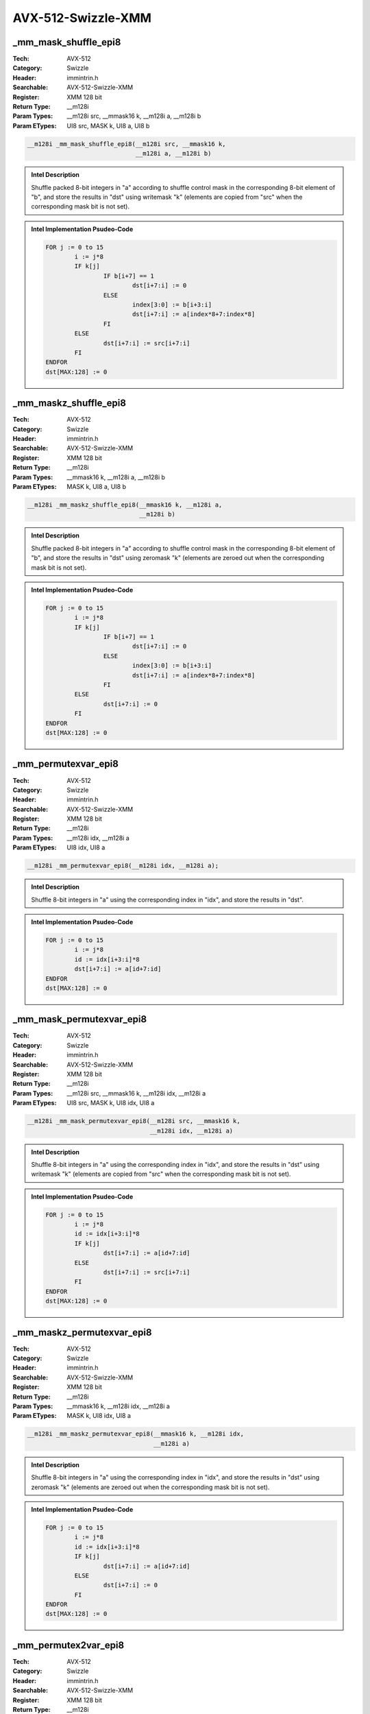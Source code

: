 AVX-512-Swizzle-XMM
===================

_mm_mask_shuffle_epi8
---------------------
:Tech: AVX-512
:Category: Swizzle
:Header: immintrin.h
:Searchable: AVX-512-Swizzle-XMM
:Register: XMM 128 bit
:Return Type: __m128i
:Param Types:
    __m128i src, 
    __mmask16 k, 
    __m128i a, 
    __m128i b
:Param ETypes:
    UI8 src, 
    MASK k, 
    UI8 a, 
    UI8 b

.. code-block:: C

    __m128i _mm_mask_shuffle_epi8(__m128i src, __mmask16 k,
                                  __m128i a, __m128i b)

.. admonition:: Intel Description

    Shuffle packed 8-bit integers in "a" according to shuffle control mask in the corresponding 8-bit element of "b", and store the results in "dst" using writemask "k" (elements are copied from "src" when the corresponding mask bit is not set).

.. admonition:: Intel Implementation Psudeo-Code

    .. code-block:: text

        
        FOR j := 0 to 15
        	i := j*8
        	IF k[j]
        		IF b[i+7] == 1
        			dst[i+7:i] := 0
        		ELSE
        			index[3:0] := b[i+3:i]
        			dst[i+7:i] := a[index*8+7:index*8]
        		FI
        	ELSE
        		dst[i+7:i] := src[i+7:i]
        	FI
        ENDFOR
        dst[MAX:128] := 0
        	

_mm_maskz_shuffle_epi8
----------------------
:Tech: AVX-512
:Category: Swizzle
:Header: immintrin.h
:Searchable: AVX-512-Swizzle-XMM
:Register: XMM 128 bit
:Return Type: __m128i
:Param Types:
    __mmask16 k, 
    __m128i a, 
    __m128i b
:Param ETypes:
    MASK k, 
    UI8 a, 
    UI8 b

.. code-block:: C

    __m128i _mm_maskz_shuffle_epi8(__mmask16 k, __m128i a,
                                   __m128i b)

.. admonition:: Intel Description

    Shuffle packed 8-bit integers in "a" according to shuffle control mask in the corresponding 8-bit element of "b", and store the results in "dst" using zeromask "k" (elements are zeroed out when the corresponding mask bit is not set).

.. admonition:: Intel Implementation Psudeo-Code

    .. code-block:: text

        
        FOR j := 0 to 15
        	i := j*8
        	IF k[j]
        		IF b[i+7] == 1
        			dst[i+7:i] := 0
        		ELSE
        			index[3:0] := b[i+3:i]
        			dst[i+7:i] := a[index*8+7:index*8]
        		FI
        	ELSE
        		dst[i+7:i] := 0
        	FI
        ENDFOR
        dst[MAX:128] := 0
        	

_mm_permutexvar_epi8
--------------------
:Tech: AVX-512
:Category: Swizzle
:Header: immintrin.h
:Searchable: AVX-512-Swizzle-XMM
:Register: XMM 128 bit
:Return Type: __m128i
:Param Types:
    __m128i idx, 
    __m128i a
:Param ETypes:
    UI8 idx, 
    UI8 a

.. code-block:: C

    __m128i _mm_permutexvar_epi8(__m128i idx, __m128i a);

.. admonition:: Intel Description

    Shuffle 8-bit integers in "a" using the corresponding index in "idx", and store the results in "dst".

.. admonition:: Intel Implementation Psudeo-Code

    .. code-block:: text

        
        FOR j := 0 to 15
        	i := j*8
        	id := idx[i+3:i]*8
        	dst[i+7:i] := a[id+7:id]
        ENDFOR
        dst[MAX:128] := 0
        	

_mm_mask_permutexvar_epi8
-------------------------
:Tech: AVX-512
:Category: Swizzle
:Header: immintrin.h
:Searchable: AVX-512-Swizzle-XMM
:Register: XMM 128 bit
:Return Type: __m128i
:Param Types:
    __m128i src, 
    __mmask16 k, 
    __m128i idx, 
    __m128i a
:Param ETypes:
    UI8 src, 
    MASK k, 
    UI8 idx, 
    UI8 a

.. code-block:: C

    __m128i _mm_mask_permutexvar_epi8(__m128i src, __mmask16 k,
                                      __m128i idx, __m128i a)

.. admonition:: Intel Description

    Shuffle 8-bit integers in "a" using the corresponding index in "idx", and store the results in "dst" using writemask "k" (elements are copied from "src" when the corresponding mask bit is not set).

.. admonition:: Intel Implementation Psudeo-Code

    .. code-block:: text

        
        FOR j := 0 to 15
        	i := j*8
        	id := idx[i+3:i]*8
        	IF k[j]
        		dst[i+7:i] := a[id+7:id]
        	ELSE
        		dst[i+7:i] := src[i+7:i]
        	FI
        ENDFOR
        dst[MAX:128] := 0
        	

_mm_maskz_permutexvar_epi8
--------------------------
:Tech: AVX-512
:Category: Swizzle
:Header: immintrin.h
:Searchable: AVX-512-Swizzle-XMM
:Register: XMM 128 bit
:Return Type: __m128i
:Param Types:
    __mmask16 k, 
    __m128i idx, 
    __m128i a
:Param ETypes:
    MASK k, 
    UI8 idx, 
    UI8 a

.. code-block:: C

    __m128i _mm_maskz_permutexvar_epi8(__mmask16 k, __m128i idx,
                                       __m128i a)

.. admonition:: Intel Description

    Shuffle 8-bit integers in "a" using the corresponding index in "idx", and store the results in "dst" using zeromask "k" (elements are zeroed out when the corresponding mask bit is not set).

.. admonition:: Intel Implementation Psudeo-Code

    .. code-block:: text

        
        FOR j := 0 to 15
        	i := j*8
        	id := idx[i+3:i]*8
        	IF k[j]
        		dst[i+7:i] := a[id+7:id]
        	ELSE
        		dst[i+7:i] := 0
        	FI
        ENDFOR
        dst[MAX:128] := 0
        	

_mm_permutex2var_epi8
---------------------
:Tech: AVX-512
:Category: Swizzle
:Header: immintrin.h
:Searchable: AVX-512-Swizzle-XMM
:Register: XMM 128 bit
:Return Type: __m128i
:Param Types:
    __m128i a, 
    __m128i idx, 
    __m128i b
:Param ETypes:
    UI8 a, 
    UI8 idx, 
    UI8 b

.. code-block:: C

    __m128i _mm_permutex2var_epi8(__m128i a, __m128i idx,
                                  __m128i b)

.. admonition:: Intel Description

    Shuffle 8-bit integers in "a" and "b" using the corresponding selector and index in "idx", and store the results in "dst".

.. admonition:: Intel Implementation Psudeo-Code

    .. code-block:: text

        
        FOR j := 0 to 15
        	i := j*8
        	off := 8*idx[i+3:i]
        	dst[i+7:i] := idx[i+4] ? b[off+7:off] : a[off+7:off]
        ENDFOR
        dst[MAX:128] := 0
        	

_mm_mask_permutex2var_epi8
--------------------------
:Tech: AVX-512
:Category: Swizzle
:Header: immintrin.h
:Searchable: AVX-512-Swizzle-XMM
:Register: XMM 128 bit
:Return Type: __m128i
:Param Types:
    __m128i a, 
    __mmask16 k, 
    __m128i idx, 
    __m128i b
:Param ETypes:
    UI8 a, 
    MASK k, 
    UI8 idx, 
    UI8 b

.. code-block:: C

    __m128i _mm_mask_permutex2var_epi8(__m128i a, __mmask16 k,
                                       __m128i idx, __m128i b)

.. admonition:: Intel Description

    Shuffle 8-bit integers in "a" and "b" using the corresponding selector and index in "idx", and store the results in "dst" using writemask "k" (elements are copied from "a" when the corresponding mask bit is not set).

.. admonition:: Intel Implementation Psudeo-Code

    .. code-block:: text

        
        FOR j := 0 to 15
        	i := j*8
        	IF k[j]
        		off := 8*idx[i+3:i]
        		dst[i+7:i] := idx[i+4] ? b[off+7:off] : a[off+7:off]
        	ELSE
        		dst[i+7:i] := a[i+7:i]
        	FI
        ENDFOR
        dst[MAX:128] := 0
        	

_mm_mask2_permutex2var_epi8
---------------------------
:Tech: AVX-512
:Category: Swizzle
:Header: immintrin.h
:Searchable: AVX-512-Swizzle-XMM
:Register: XMM 128 bit
:Return Type: __m128i
:Param Types:
    __m128i a, 
    __m128i idx, 
    __mmask16 k, 
    __m128i b
:Param ETypes:
    UI8 a, 
    UI8 idx, 
    MASK k, 
    UI8 b

.. code-block:: C

    __m128i _mm_mask2_permutex2var_epi8(__m128i a, __m128i idx,
                                        __mmask16 k, __m128i b)

.. admonition:: Intel Description

    Shuffle 8-bit integers in "a" and "b" using the corresponding selector and index in "idx", and store the results in "dst" using writemask "k" (elements are copied from "a" when the corresponding mask bit is not set).

.. admonition:: Intel Implementation Psudeo-Code

    .. code-block:: text

        
        FOR j := 0 to 15
        	i := j*8
        	IF k[j]
        		off := 8*idx[i+3:i]
        		dst[i+7:i] := idx[i+4] ? b[off+7:off] : a[off+7:off]
        	ELSE
        		dst[i+7:i] := idx[i+7:i]
        	FI
        ENDFOR
        dst[MAX:128] := 0
        	

_mm_maskz_permutex2var_epi8
---------------------------
:Tech: AVX-512
:Category: Swizzle
:Header: immintrin.h
:Searchable: AVX-512-Swizzle-XMM
:Register: XMM 128 bit
:Return Type: __m128i
:Param Types:
    __mmask16 k, 
    __m128i a, 
    __m128i idx, 
    __m128i b
:Param ETypes:
    MASK k, 
    UI8 a, 
    UI8 idx, 
    UI8 b

.. code-block:: C

    __m128i _mm_maskz_permutex2var_epi8(__mmask16 k, __m128i a,
                                        __m128i idx, __m128i b)

.. admonition:: Intel Description

    Shuffle 8-bit integers in "a" and "b" using the corresponding selector and index in "idx", and store the results in "dst" using zeromask "k" (elements are zeroed out when the corresponding mask bit is not set).

.. admonition:: Intel Implementation Psudeo-Code

    .. code-block:: text

        
        FOR j := 0 to 15
        	i := j*8
        	IF k[j]
        		off := 8*idx[i+3:i]
        		dst[i+7:i] := idx[i+4] ? b[off+7:off] : a[off+7:off]
        	ELSE
        		dst[i+7:i] := 0
        	FI
        ENDFOR
        dst[MAX:128] := 0
        	

_mm_maskz_expandloadu_epi16
---------------------------
:Tech: AVX-512
:Category: Swizzle
:Header: immintrin.h
:Searchable: AVX-512-Swizzle-XMM
:Register: XMM 128 bit
:Return Type: __m128i
:Param Types:
    __mmask8 k, 
    const void* mem_addr
:Param ETypes:
    MASK k, 
    UI16 mem_addr

.. code-block:: C

    __m128i _mm_maskz_expandloadu_epi16(__mmask8 k,
                                        const void* mem_addr)

.. admonition:: Intel Description

    Load contiguous active 16-bit integers from unaligned memory at "mem_addr" (those with their respective bit set in mask "k"), and store the results in "dst" using zeromask "k" (elements are zeroed out when the corresponding mask bit is not set).

.. admonition:: Intel Implementation Psudeo-Code

    .. code-block:: text

        
        m := 0
        FOR j := 0 to 7
        	i := j*16
        	IF k[j]
        		dst[i+15:i] := MEM[mem_addr+m+15:mem_addr+m]
        		m := m + 16
        	ELSE
        		dst[i+15:i] := 0
        	FI
        ENDFOR
        dst[MAX:128] := 0
        	

_mm_mask_expandloadu_epi16
--------------------------
:Tech: AVX-512
:Category: Swizzle
:Header: immintrin.h
:Searchable: AVX-512-Swizzle-XMM
:Register: XMM 128 bit
:Return Type: __m128i
:Param Types:
    __m128i src, 
    __mmask8 k, 
    const void* mem_addr
:Param ETypes:
    UI16 src, 
    MASK k, 
    UI16 mem_addr

.. code-block:: C

    __m128i _mm_mask_expandloadu_epi16(__m128i src, __mmask8 k,
                                       const void* mem_addr)

.. admonition:: Intel Description

    Load contiguous active 16-bit integers from unaligned memory at "mem_addr" (those with their respective bit set in mask "k"), and store the results in "dst" using writemask "k" (elements are copied from "src" when the corresponding mask bit is not set).

.. admonition:: Intel Implementation Psudeo-Code

    .. code-block:: text

        
        m := 0
        FOR j := 0 to 7
        	i := j*16
        	IF k[j]
        		dst[i+15:i] := MEM[mem_addr+m+15:mem_addr+m]
        		m := m + 16
        	ELSE
        		dst[i+15:i] := src[i+15:i]
        	FI
        ENDFOR
        dst[MAX:128] := 0
        	

_mm_maskz_expandloadu_epi8
--------------------------
:Tech: AVX-512
:Category: Swizzle
:Header: immintrin.h
:Searchable: AVX-512-Swizzle-XMM
:Register: XMM 128 bit
:Return Type: __m128i
:Param Types:
    __mmask16 k, 
    const void* mem_addr
:Param ETypes:
    MASK k, 
    UI8 mem_addr

.. code-block:: C

    __m128i _mm_maskz_expandloadu_epi8(__mmask16 k,
                                       const void* mem_addr)

.. admonition:: Intel Description

    Load contiguous active 8-bit integers from unaligned memory at "mem_addr" (those with their respective bit set in mask "k"), and store the results in "dst" using zeromask "k" (elements are zeroed out when the corresponding mask bit is not set).

.. admonition:: Intel Implementation Psudeo-Code

    .. code-block:: text

        
        m := 0
        FOR j := 0 to 15
        	i := j*8
        	IF k[j]
        		dst[i+7:i] := MEM[mem_addr+m+7:mem_addr+m]
        		m := m + 8
        	ELSE
        		dst[i+7:i] := 0
        	FI
        ENDFOR
        dst[MAX:128] := 0
        	

_mm_mask_expandloadu_epi8
-------------------------
:Tech: AVX-512
:Category: Swizzle
:Header: immintrin.h
:Searchable: AVX-512-Swizzle-XMM
:Register: XMM 128 bit
:Return Type: __m128i
:Param Types:
    __m128i src, 
    __mmask16 k, 
    const void* mem_addr
:Param ETypes:
    UI8 src, 
    MASK k, 
    UI8 mem_addr

.. code-block:: C

    __m128i _mm_mask_expandloadu_epi8(__m128i src, __mmask16 k,
                                      const void* mem_addr)

.. admonition:: Intel Description

    Load contiguous active 8-bit integers from unaligned memory at "mem_addr" (those with their respective bit set in mask "k"), and store the results in "dst" using writemask "k" (elements are copied from "src" when the corresponding mask bit is not set).

.. admonition:: Intel Implementation Psudeo-Code

    .. code-block:: text

        
        m := 0
        FOR j := 0 to 15
        	i := j*8
        	IF k[j]
        		dst[i+7:i] := MEM[mem_addr+m+7:mem_addr+m]
        		m := m + 8
        	ELSE
        		dst[i+7:i] := src[i+7:i]
        	FI
        ENDFOR
        dst[MAX:128] := 0
        	

_mm_maskz_expand_epi16
----------------------
:Tech: AVX-512
:Category: Swizzle
:Header: immintrin.h
:Searchable: AVX-512-Swizzle-XMM
:Register: XMM 128 bit
:Return Type: __m128i
:Param Types:
    __mmask8 k, 
    __m128i a
:Param ETypes:
    MASK k, 
    UI16 a

.. code-block:: C

    __m128i _mm_maskz_expand_epi16(__mmask8 k, __m128i a);

.. admonition:: Intel Description

    Load contiguous active 16-bit integers from "a" (those with their respective bit set in mask "k"), and store the results in "dst" using zeromask "k" (elements are zeroed out when the corresponding mask bit is not set).

.. admonition:: Intel Implementation Psudeo-Code

    .. code-block:: text

        
        m := 0
        FOR j := 0 to 7
        	i := j*16
        	IF k[j]
        		dst[i+15:i] := a[m+15:m]
        		m := m + 16
        	ELSE
        		dst[i+15:i] := 0
        	FI
        ENDFOR
        dst[MAX:128] := 0
        	

_mm_mask_expand_epi16
---------------------
:Tech: AVX-512
:Category: Swizzle
:Header: immintrin.h
:Searchable: AVX-512-Swizzle-XMM
:Register: XMM 128 bit
:Return Type: __m128i
:Param Types:
    __m128i src, 
    __mmask8 k, 
    __m128i a
:Param ETypes:
    UI16 src, 
    MASK k, 
    UI16 a

.. code-block:: C

    __m128i _mm_mask_expand_epi16(__m128i src, __mmask8 k,
                                  __m128i a)

.. admonition:: Intel Description

    Load contiguous active 16-bit integers from "a" (those with their respective bit set in mask "k"), and store the results in "dst" using writemask "k" (elements are copied from "src" when the corresponding mask bit is not set).

.. admonition:: Intel Implementation Psudeo-Code

    .. code-block:: text

        
        m := 0
        FOR j := 0 to 7
        	i := j*16
        	IF k[j]
        		dst[i+15:i] := a[m+15:m]
        		m := m + 16
        	ELSE
        		dst[i+15:i] := src[i+15:i]
        	FI
        ENDFOR
        dst[MAX:128] := 0
        	

_mm_maskz_expand_epi8
---------------------
:Tech: AVX-512
:Category: Swizzle
:Header: immintrin.h
:Searchable: AVX-512-Swizzle-XMM
:Register: XMM 128 bit
:Return Type: __m128i
:Param Types:
    __mmask16 k, 
    __m128i a
:Param ETypes:
    MASK k, 
    UI8 a

.. code-block:: C

    __m128i _mm_maskz_expand_epi8(__mmask16 k, __m128i a);

.. admonition:: Intel Description

    Load contiguous active 8-bit integers from "a" (those with their respective bit set in mask "k"), and store the results in "dst" using zeromask "k" (elements are zeroed out when the corresponding mask bit is not set).

.. admonition:: Intel Implementation Psudeo-Code

    .. code-block:: text

        
        m := 0
        FOR j := 0 to 15
        	i := j*8
        	IF k[j]
        		dst[i+7:i] := a[m+7:m]
        		m := m + 8
        	ELSE
        		dst[i+7:i] := 0
        	FI
        ENDFOR
        dst[MAX:128] := 0
        	

_mm_mask_expand_epi8
--------------------
:Tech: AVX-512
:Category: Swizzle
:Header: immintrin.h
:Searchable: AVX-512-Swizzle-XMM
:Register: XMM 128 bit
:Return Type: __m128i
:Param Types:
    __m128i src, 
    __mmask16 k, 
    __m128i a
:Param ETypes:
    UI8 src, 
    MASK k, 
    UI8 a

.. code-block:: C

    __m128i _mm_mask_expand_epi8(__m128i src, __mmask16 k,
                                 __m128i a)

.. admonition:: Intel Description

    Load contiguous active 8-bit integers from "a" (those with their respective bit set in mask "k"), and store the results in "dst" using writemask "k" (elements are copied from "src" when the corresponding mask bit is not set).

.. admonition:: Intel Implementation Psudeo-Code

    .. code-block:: text

        
        m := 0
        FOR j := 0 to 15
        	i := j*8
        	IF k[j]
        		dst[i+7:i] := a[m+7:m]
        		m := m + 8
        	ELSE
        		dst[i+7:i] := src[i+7:i]
        	FI
        ENDFOR
        dst[MAX:128] := 0
        	

_mm_maskz_compress_epi16
------------------------
:Tech: AVX-512
:Category: Swizzle
:Header: immintrin.h
:Searchable: AVX-512-Swizzle-XMM
:Register: XMM 128 bit
:Return Type: __m128i
:Param Types:
    __mmask8 k, 
    __m128i a
:Param ETypes:
    MASK k, 
    UI16 a

.. code-block:: C

    __m128i _mm_maskz_compress_epi16(__mmask8 k, __m128i a);

.. admonition:: Intel Description

    Contiguously store the active 16-bit integers in "a" (those with their respective bit set in zeromask "k") to "dst", and set the remaining elements to zero.

.. admonition:: Intel Implementation Psudeo-Code

    .. code-block:: text

        
        size := 16
        m := 0
        FOR j := 0 to 7
        	i := j*16
        	IF k[j]
        		dst[m+size-1:m] := a[i+15:i]
        		m := m + size
        	FI
        ENDFOR
        dst[127:m] := 0
        dst[MAX:128] := 0
        	

_mm_mask_compress_epi16
-----------------------
:Tech: AVX-512
:Category: Swizzle
:Header: immintrin.h
:Searchable: AVX-512-Swizzle-XMM
:Register: XMM 128 bit
:Return Type: __m128i
:Param Types:
    __m128i src, 
    __mmask8 k, 
    __m128i a
:Param ETypes:
    UI16 src, 
    MASK k, 
    UI16 a

.. code-block:: C

    __m128i _mm_mask_compress_epi16(__m128i src, __mmask8 k,
                                    __m128i a)

.. admonition:: Intel Description

    Contiguously store the active 16-bit integers in "a" (those with their respective bit set in writemask "k") to "dst", and pass through the remaining elements from "src".

.. admonition:: Intel Implementation Psudeo-Code

    .. code-block:: text

        
        size := 16
        m := 0
        FOR j := 0 to 7
        	i := j*16
        	IF k[j]
        		dst[m+size-1:m] := a[i+15:i]
        		m := m + size
        	FI
        ENDFOR
        dst[127:m] := src[127:m]
        dst[MAX:128] := 0
        	

_mm_maskz_compress_epi8
-----------------------
:Tech: AVX-512
:Category: Swizzle
:Header: immintrin.h
:Searchable: AVX-512-Swizzle-XMM
:Register: XMM 128 bit
:Return Type: __m128i
:Param Types:
    __mmask16 k, 
    __m128i a
:Param ETypes:
    MASK k, 
    UI8 a

.. code-block:: C

    __m128i _mm_maskz_compress_epi8(__mmask16 k, __m128i a);

.. admonition:: Intel Description

    Contiguously store the active 8-bit integers in "a" (those with their respective bit set in zeromask "k") to "dst", and set the remaining elements to zero.

.. admonition:: Intel Implementation Psudeo-Code

    .. code-block:: text

        
        size := 8
        m := 0
        FOR j := 0 to 15
        	i := j*8
        	IF k[j]
        		dst[m+size-1:m] := a[i+7:i]
        		m := m + size
        	FI
        ENDFOR
        dst[127:m] := 0
        dst[MAX:128] := 0
        	

_mm_mask_compress_epi8
----------------------
:Tech: AVX-512
:Category: Swizzle
:Header: immintrin.h
:Searchable: AVX-512-Swizzle-XMM
:Register: XMM 128 bit
:Return Type: __m128i
:Param Types:
    __m128i src, 
    __mmask16 k, 
    __m128i a
:Param ETypes:
    UI8 src, 
    MASK k, 
    UI8 a

.. code-block:: C

    __m128i _mm_mask_compress_epi8(__m128i src, __mmask16 k,
                                   __m128i a)

.. admonition:: Intel Description

    Contiguously store the active 8-bit integers in "a" (those with their respective bit set in writemask "k") to "dst", and pass through the remaining elements from "src".

.. admonition:: Intel Implementation Psudeo-Code

    .. code-block:: text

        
        size := 8
        m := 0
        FOR j := 0 to 15
        	i := j*8
        	IF k[j]
        		dst[m+size-1:m] := a[i+7:i]
        		m := m + size
        	FI
        ENDFOR
        dst[127:m] := src[127:m]
        dst[MAX:128] := 0
        	

_mm_mask_compressstoreu_epi16
-----------------------------
:Tech: AVX-512
:Category: Swizzle
:Header: immintrin.h
:Searchable: AVX-512-Swizzle-XMM
:Register: XMM 128 bit
:Return Type: void
:Param Types:
    void* base_addr, 
    __mmask8 k, 
    __m128i a
:Param ETypes:
    UI16 base_addr, 
    MASK k, 
    UI16 a

.. code-block:: C

    void _mm_mask_compressstoreu_epi16(void* base_addr,
                                       __mmask8 k, __m128i a)

.. admonition:: Intel Description

    Contiguously store the active 16-bit integers in "a" (those with their respective bit set in writemask "k") to unaligned memory at "base_addr".

.. admonition:: Intel Implementation Psudeo-Code

    .. code-block:: text

        
        size := 16
        m := base_addr
        FOR j := 0 to 7
        	i := j*16
        	IF k[j]
        		MEM[m+size-1:m] := a[i+15:i]
        		m := m + size
        	FI
        ENDFOR
        	

_mm_mask_compressstoreu_epi8
----------------------------
:Tech: AVX-512
:Category: Swizzle
:Header: immintrin.h
:Searchable: AVX-512-Swizzle-XMM
:Register: XMM 128 bit
:Return Type: void
:Param Types:
    void* base_addr, 
    __mmask16 k, 
    __m128i a
:Param ETypes:
    UI8 base_addr, 
    MASK k, 
    UI8 a

.. code-block:: C

    void _mm_mask_compressstoreu_epi8(void* base_addr,
                                      __mmask16 k, __m128i a)

.. admonition:: Intel Description

    Contiguously store the active 8-bit integers in "a" (those with their respective bit set in writemask "k") to unaligned memory at "base_addr".

.. admonition:: Intel Implementation Psudeo-Code

    .. code-block:: text

        
        size := 8
        m := base_addr
        FOR j := 0 to 15
        	i := j*8
        	IF k[j]
        		MEM[m+size-1:m] := a[i+7:i]
        		m := m + size
        	FI
        ENDFOR
        	

